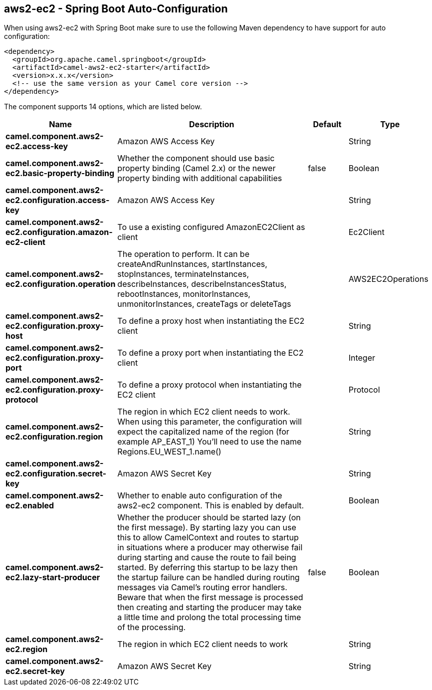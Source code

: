 == aws2-ec2 - Spring Boot Auto-Configuration

When using aws2-ec2 with Spring Boot make sure to use the following Maven dependency to have support for auto configuration:

[source,xml]
----
<dependency>
  <groupId>org.apache.camel.springboot</groupId>
  <artifactId>camel-aws2-ec2-starter</artifactId>
  <version>x.x.x</version>
  <!-- use the same version as your Camel core version -->
</dependency>
----


The component supports 14 options, which are listed below.



[width="100%",cols="2,5,^1,2",options="header"]
|===
| Name | Description | Default | Type
| *camel.component.aws2-ec2.access-key* | Amazon AWS Access Key |  | String
| *camel.component.aws2-ec2.basic-property-binding* | Whether the component should use basic property binding (Camel 2.x) or the newer property binding with additional capabilities | false | Boolean
| *camel.component.aws2-ec2.configuration.access-key* | Amazon AWS Access Key |  | String
| *camel.component.aws2-ec2.configuration.amazon-ec2-client* | To use a existing configured AmazonEC2Client as client |  | Ec2Client
| *camel.component.aws2-ec2.configuration.operation* | The operation to perform. It can be createAndRunInstances, startInstances, stopInstances, terminateInstances, describeInstances, describeInstancesStatus, rebootInstances, monitorInstances, unmonitorInstances, createTags or deleteTags |  | AWS2EC2Operations
| *camel.component.aws2-ec2.configuration.proxy-host* | To define a proxy host when instantiating the EC2 client |  | String
| *camel.component.aws2-ec2.configuration.proxy-port* | To define a proxy port when instantiating the EC2 client |  | Integer
| *camel.component.aws2-ec2.configuration.proxy-protocol* | To define a proxy protocol when instantiating the EC2 client |  | Protocol
| *camel.component.aws2-ec2.configuration.region* | The region in which EC2 client needs to work. When using this parameter, the configuration will expect the capitalized name of the region (for example AP_EAST_1) You'll need to use the name Regions.EU_WEST_1.name() |  | String
| *camel.component.aws2-ec2.configuration.secret-key* | Amazon AWS Secret Key |  | String
| *camel.component.aws2-ec2.enabled* | Whether to enable auto configuration of the aws2-ec2 component. This is enabled by default. |  | Boolean
| *camel.component.aws2-ec2.lazy-start-producer* | Whether the producer should be started lazy (on the first message). By starting lazy you can use this to allow CamelContext and routes to startup in situations where a producer may otherwise fail during starting and cause the route to fail being started. By deferring this startup to be lazy then the startup failure can be handled during routing messages via Camel's routing error handlers. Beware that when the first message is processed then creating and starting the producer may take a little time and prolong the total processing time of the processing. | false | Boolean
| *camel.component.aws2-ec2.region* | The region in which EC2 client needs to work |  | String
| *camel.component.aws2-ec2.secret-key* | Amazon AWS Secret Key |  | String
|===

